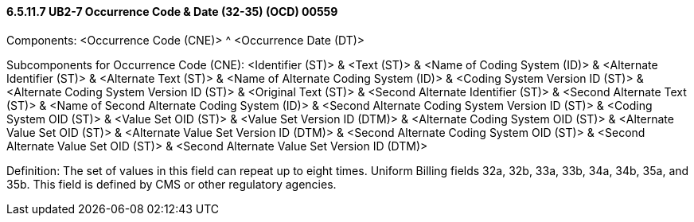 ==== 6.5.11.7 UB2-7 Occurrence Code & Date (32-35) (OCD) 00559

Components: <Occurrence Code (CNE)> ^ <Occurrence Date (DT)>

Subcomponents for Occurrence Code (CNE): <Identifier (ST)> & <Text (ST)> & <Name of Coding System (ID)> & <Alternate Identifier (ST)> & <Alternate Text (ST)> & <Name of Alternate Coding System (ID)> & <Coding System Version ID (ST)> & <Alternate Coding System Version ID (ST)> & <Original Text (ST)> & <Second Alternate Identifier (ST)> & <Second Alternate Text (ST)> & <Name of Second Alternate Coding System (ID)> & <Second Alternate Coding System Version ID (ST)> & <Coding System OID (ST)> & <Value Set OID (ST)> & <Value Set Version ID (DTM)> & <Alternate Coding System OID (ST)> & <Alternate Value Set OID (ST)> & <Alternate Value Set Version ID (DTM)> & <Second Alternate Coding System OID (ST)> & <Second Alternate Value Set OID (ST)> & <Second Alternate Value Set Version ID (DTM)>

Definition: The set of values in this field can repeat up to eight times. Uniform Billing fields 32a, 32b, 33a, 33b, 34a, 34b, 35a, and 35b. This field is defined by CMS or other regulatory agencies.

